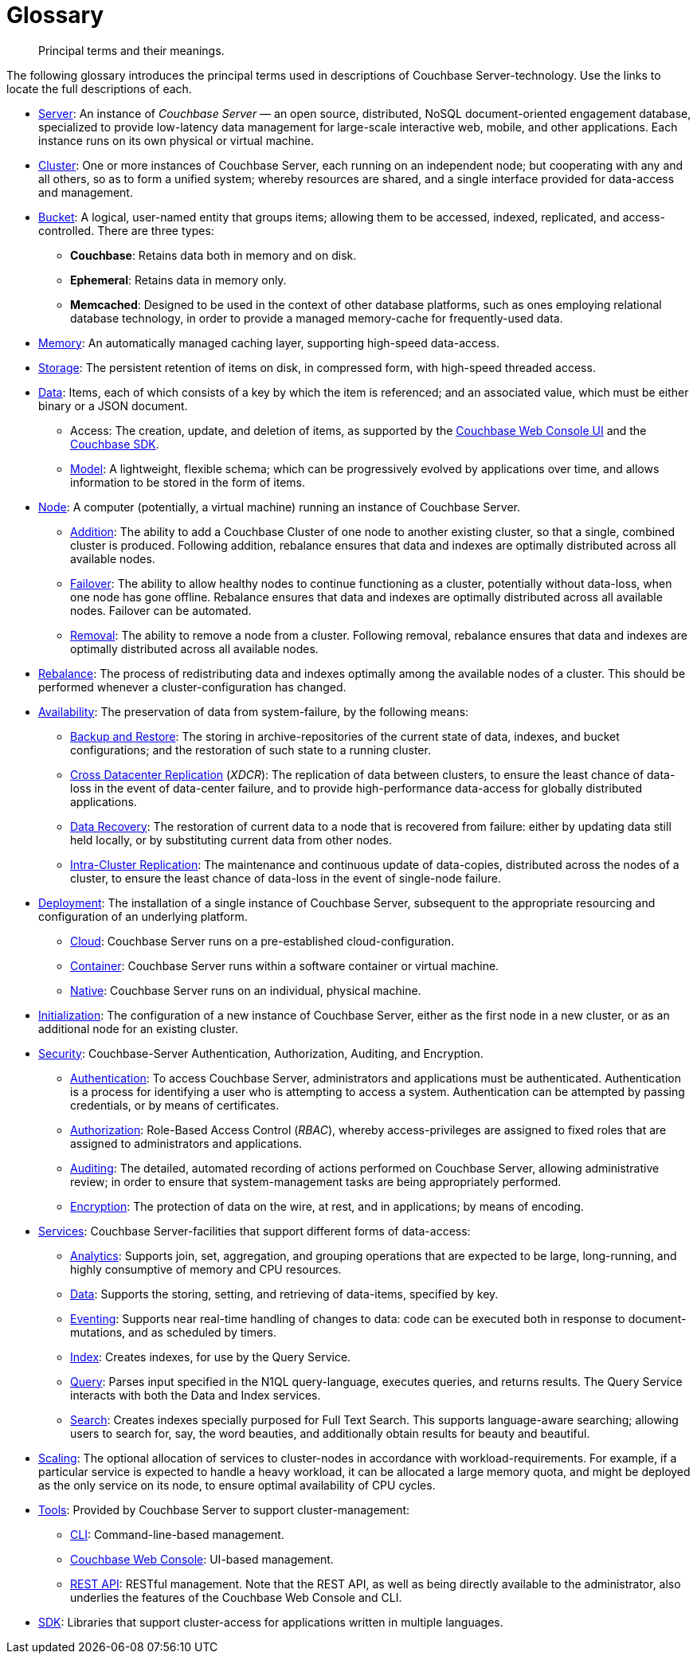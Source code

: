 = Glossary
:page-aliases: architecture:terminology

[abstract]
Principal terms and their meanings.

The following glossary introduces the principal terms used in descriptions of Couchbase Server-technology.
Use the links to locate the full descriptions of each.

* xref:introduction:intro.adoc[Server]: An instance of _Couchbase Server_ — an open source, distributed, NoSQL document-oriented engagement database, specialized to provide low-latency data management for large-scale interactive web, mobile, and other applications.
Each instance runs on its own physical or virtual machine.
* xref:clusters-and-availability/clusters-and-availability.adoc[Cluster]: One or more instances of Couchbase Server, each running on an independent node; but cooperating with any and all others, so as to form a unified system; whereby resources are shared, and a single interface provided for data-access and management.
* xref:buckets-memory-and-storage/buckets.adoc[Bucket]: A logical, user-named entity that groups items; allowing them to be accessed, indexed, replicated, and access-controlled.
There are three types:
 ** *Couchbase*: Retains data both in memory and on disk.
 ** *Ephemeral*: Retains data in memory only.
 ** *Memcached*: Designed to be used in the context of other database platforms, such as ones employing relational database technology, in order to provide a managed memory-cache for frequently-used data.
* xref:buckets-memory-and-storage/memory.adoc[Memory]: An automatically managed caching layer, supporting high-speed data-access.
* xref:buckets-memory-and-storage/storage.adoc[Storage]: The persistent retention of items on disk, in compressed form, with high-speed threaded access.
* xref:data/data.adoc[Data]: Items, each of which consists of a key by which the item is referenced; and an associated value, which must be either binary or a JSON document.
 ** Access: The creation, update, and deletion of items, as supported by the
 xref:manage:management-tools.adoc#introduction-to-couchbase-web-console[Couchbase Web Console UI] and the xref:sdk:development-intro.adoc[Couchbase SDK].
 ** xref:data/document-data-model.adoc[Model]: A lightweight, flexible schema; which can be progressively evolved by applications over time, and allows information to be stored in the form of items.
* xref:clusters-and-availability/nodes.adoc[Node]: A computer (potentially, a virtual machine) running an instance of Couchbase Server.
 ** xref:manage:manage-nodes/add-node-and-rebalance.adoc[Addition]: The ability to add a Couchbase Cluster of one node to another existing cluster, so that a single, combined cluster is produced. Following addition, rebalance ensures that data and indexes are optimally distributed across all available nodes.
 ** xref:clusters-and-availability/failover.adoc[Failover]: The ability to allow healthy nodes to continue functioning as a cluster, potentially without data-loss, when one node has gone offline.
 Rebalance ensures that data and indexes are optimally distributed across all available nodes.
 Failover can be automated.
 ** xref:manage:manage-nodes/remove-node-and-rebalance.adoc[Removal]: The ability to remove a node from a cluster.
 Following removal, rebalance ensures that data and indexes are optimally distributed across all available nodes.
* xref:clusters-and-availability/rebalance.adoc[Rebalance]: The process of redistributing data and indexes optimally among the available nodes of a cluster.
This should be performed whenever a cluster-configuration has changed.
* xref:clusters-and-availability/clusters-and-availability.adoc[Availability]: The preservation of data from system-failure, by the following means:
 ** xref:backup-restore:backup-restore.adoc[Backup and Restore]: The
 storing in archive-repositories of the current state of data, indexes, and bucket configurations; and the restoration of such state to a running cluster.
 ** xref:clusters-and-availability/xdcr-overview.adoc[Cross Datacenter Replication] (_XDCR_): The replication of data between clusters, to ensure the least chance of data-loss in the event of data-center failure, and to provide high-performance data-access for globally distributed applications.
 ** xref:cli:cbcli/couchbase-cli-recovery.adoc[Data Recovery]: The restoration of current data to a node that is recovered from failure: either by updating data still held locally, or by substituting current data from other nodes.
 ** xref:clusters-and-availability/intra-cluster-replication.adoc[Intra-Cluster Replication]: The maintenance and continuous update of data-copies, distributed across the nodes of a cluster, to ensure the least chance of data-loss in the event of single-node failure.
* xref:install:get-started.adoc[Deployment]: The installation of a single instance of Couchbase Server, subsequent to the appropriate resourcing and configuration of an underlying platform.
 ** xref:cloud:couchbase-cloud-deployment.adoc[Cloud]: Couchbase Server runs on a pre-established cloud-configuration.
 ** xref:install:running-couchbase-in-containers.adoc[Container]: Couchbase Server runs within a software container or virtual machine.
 ** xref:install:install-intro.adoc[Native]: Couchbase Server runs on an individual, physical machine.
* xref:manage:manage-nodes/initialize-node.adoc[Initialization]: The configuration of a new instance of Couchbase Server, either as the first node in a new cluster, or as an additional node for an existing cluster.
* xref:learn:security/security-overview.adoc[Security]: Couchbase-Server Authentication, Authorization, Auditing, and Encryption.
 ** xref:learn:security/authentication-overview.adoc[Authentication]: To access Couchbase Server, administrators and applications must be authenticated.
 Authentication is a process for identifying a user who is attempting to access a system.
 Authentication can be attempted by passing credentials, or by means of certificates.
 ** xref:learn:security/authorization-overview.adoc[Authorization]: Role-Based Access Control (_RBAC_), whereby access-privileges are assigned to fixed roles that are assigned to administrators and applications.
 ** xref:learn:security/auditing.adoc[Auditing]: The detailed, automated recording of actions performed on Couchbase Server, allowing administrative review; in order to ensure that system-management tasks are being appropriately performed.
 ** xref:learn:security/encryption-overview.adoc[Encryption]: The protection of data on the wire, at rest, and in applications; by means of encoding.
* xref:services-and-indexes/services/services.adoc[Services]: Couchbase Server-facilities that support different forms of data-access:
 ** xref:services-and-indexes/services/analytics-service.adoc[Analytics]: Supports join, set, aggregation, and grouping operations that are expected to be large, long-running, and highly consumptive of memory and CPU resources.
 ** xref:services-and-indexes/services/data-service.adoc[Data]: Supports the storing, setting, and retrieving of data-items, specified by key.
 ** xref:eventing:eventing-overview.adoc[Eventing]: Supports near real-time handling of changes to data: code can be executed both in response to document-mutations, and as scheduled by timers.
 ** xref:services-and-indexes/services/index-service.adoc[Index]: Creates indexes, for use by the Query Service.
 ** xref:services-and-indexes/services/query-service.adoc[Query]: Parses input specified in the N1QL query-language, executes queries, and returns results.
The Query Service interacts with both the Data and Index services.
 ** xref:fts:full-text-intro.adoc[Search]: Creates indexes specially purposed for Full Text Search.
This supports language-aware searching; allowing users to search for, say, the word beauties, and additionally obtain results for beauty and beautiful.
* xref:services-and-indexes/services/services.adoc[Scaling]: The optional allocation of services to cluster-nodes in accordance with workload-requirements.
For example, if a particular service is expected to handle a heavy workload, it can be allocated a large memory quota, and might be deployed as the only service on its node, to ensure optimal availability of CPU cycles.
* xref:manage:management-tools.adoc[Tools]: Provided by Couchbase Server to support cluster-management:
 ** xref:cli:cli-intro.adoc[CLI]: Command-line-based management.
 ** xref:manage:management-tools.adoc#introduction-to-couchbase-web-console[Couchbase Web Console]: UI-based management.
 ** xref:rest-api:rest-intro.adoc[REST API]: RESTful management. Note that the REST API, as well as being directly available to the administrator, also underlies the features of the Couchbase Web Console and CLI.
* xref:java-sdk:hello-world:start-using-sdk.adoc[SDK]: Libraries that support cluster-access for applications written in multiple languages.
